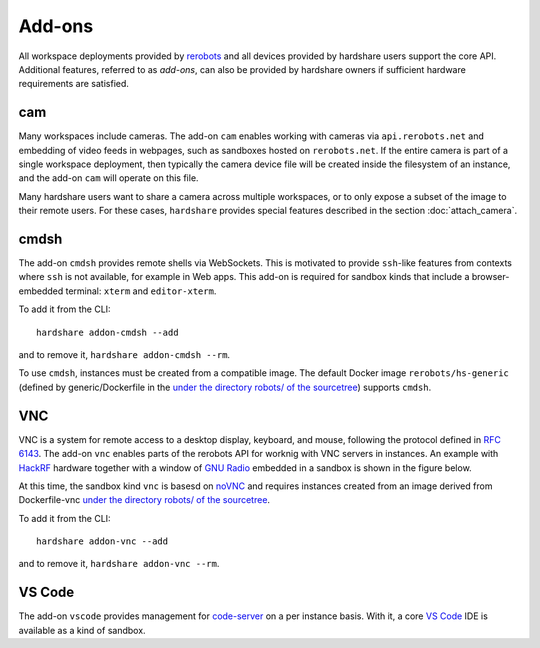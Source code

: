 Add-ons
=======

.. highlight:: none

All workspace deployments provided by rerobots_ and all devices provided by
hardshare users support the core API. Additional features, referred to as
*add-ons*, can also be provided by hardshare owners if sufficient hardware
requirements are satisfied.


cam
---

Many workspaces include cameras. The add-on ``cam`` enables working with cameras
via ``api.rerobots.net`` and embedding of video feeds in webpages, such as
sandboxes hosted on ``rerobots.net``. If the entire camera is part of a single
workspace deployment, then typically the camera device file will be created
inside the filesystem of an instance, and the add-on ``cam`` will operate on
this file.

Many hardshare users want to share a camera across multiple workspaces, or to
only expose a subset of the image to their remote users. For these cases,
``hardshare`` provides special features described in the section :doc:`attach_camera`.


cmdsh
-----

The add-on ``cmdsh`` provides remote shells via WebSockets. This is motivated to
provide ``ssh``-like features from contexts where ``ssh`` is not available, for
example in Web apps. This add-on is required for sandbox kinds that include a
browser-embedded terminal: ``xterm`` and ``editor-xterm``.

To add it from the CLI::

  hardshare addon-cmdsh --add

and to remove it, ``hardshare addon-cmdsh --rm``.

To use ``cmdsh``, instances must be created from a compatible image. The default
Docker image ``rerobots/hs-generic`` (defined by generic/Dockerfile in the
`under the directory robots/ of the sourcetree`_) supports ``cmdsh``.


VNC
---

VNC is a system for remote access to a desktop display, keyboard, and mouse,
following the protocol defined in `RFC 6143`_. The add-on ``vnc`` enables parts
of the rerobots API for worknig with VNC servers in instances. An example with
HackRF_ hardware together with a window of `GNU Radio`_ embedded in a sandbox is
shown in the figure below.

.. image:: figures/screenshot-vnc-hackrf.jpg

At this time, the sandbox kind ``vnc`` is basesd on noVNC_ and requires
instances created from an image derived from Dockerfile-vnc `under the directory
robots/ of the sourcetree`_.

To add it from the CLI::

  hardshare addon-vnc --add

and to remove it, ``hardshare addon-vnc --rm``.


VS Code
-------

The add-on ``vscode`` provides management for code-server_ on a per instance
basis. With it, a core `VS Code`_ IDE is available as a kind of sandbox.


.. _rerobots: https://rerobots.net/
.. _under the directory robots/ of the sourcetree: https://github.com/rerobots/hardshare/tree/master/robots
.. _RFC 6143: https://tools.ietf.org/html/rfc6143
.. _HackRF: https://greatscottgadgets.com/hackrf/
.. _GNU Radio: https://www.gnuradio.org/
.. _noVNC: https://github.com/novnc/noVNC
.. _code-server: https://github.com/cdr/code-server
.. _VS Code: https://github.com/Microsoft/vscode
